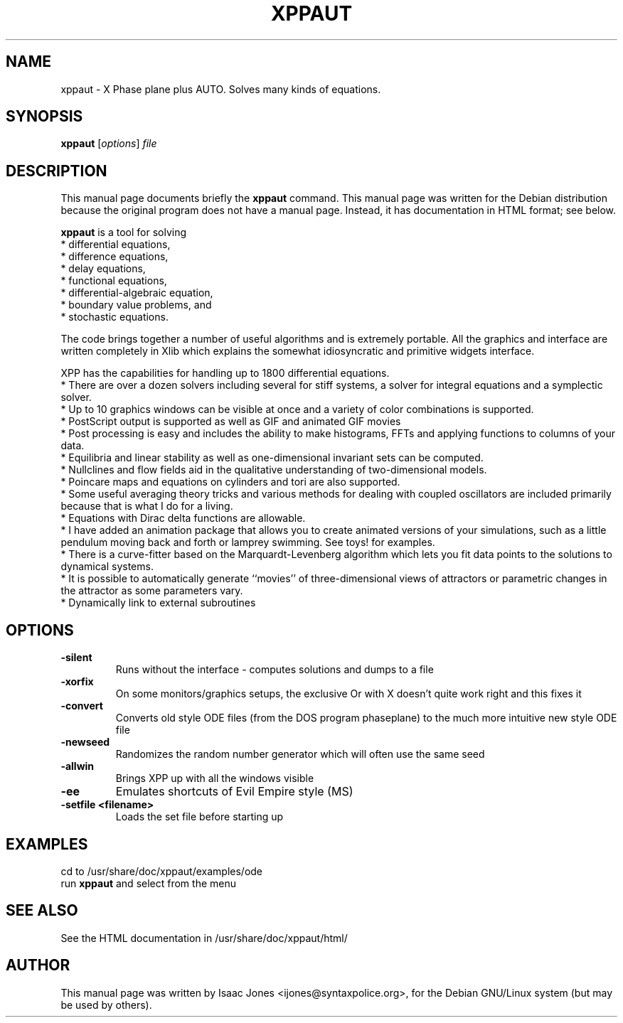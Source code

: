 .\"                                      Hey, EMACS: -*- nroff -*-
.\" First parameter, NAME, should be all caps
.\" Second parameter, SECTION, should be 1-8, maybe w/ subsection
.\" other parameters are allowed: see man(7), man(1)
.TH XPPAUT 1 "April 23, 2003"
.\" Please adjust this date whenever revising the manpage.
.\"
.\" Some roff macros, for reference:
.\" .nh        disable hyphenation
.\" .hy        enable hyphenation
.\" .ad l      left justify
.\" .ad b      justify to both left and right margins
.\" .nf        disable filling
.\" .fi        enable filling
.\" .br        insert line break
.\" .sp <n>    insert n+1 empty lines
.\" for manpage-specific macros, see man(7)
.SH NAME
xppaut \- X Phase plane plus AUTO.  Solves many kinds of equations.
.SH SYNOPSIS
.B xppaut
.RI [ options ] " file"
.br
.SH DESCRIPTION
This manual page documents briefly the
.B xppaut
command.
This manual page was written for the Debian distribution
because the original program does not have a manual page.
Instead, it has documentation in HTML format; see below.
.PP
.\" TeX users may be more comfortable with the \fB<whatever>\fP and
.\" \fI<whatever>\fP escape sequences to invoke bold face and italics, 
.\" respectively.
\fBxppaut\fP is a tool for solving
 * differential equations,
 * difference equations,
 * delay equations,
 * functional equations,
 * differential-algebraic equation,
 * boundary value problems, and
 * stochastic equations.

The code brings together a number of useful algorithms and is
extremely portable. All the graphics and interface are written
completely in Xlib which explains the somewhat idiosyncratic and
primitive widgets interface.

XPP has the capabilities for handling up to 1800 differential equations.
 * There are over a dozen solvers including several for stiff systems, a solver for integral equations and a symplectic solver.
 * Up to 10 graphics windows can be visible at once and a variety of color combinations is supported.
 * PostScript output is supported as well as GIF and animated GIF movies
 * Post processing is easy and includes the ability to make histograms, FFTs and applying functions to columns of your data.
 * Equilibria and linear stability as well as one-dimensional invariant sets can be computed.
 * Nullclines and flow fields aid in the qualitative understanding of two-dimensional models.
 * Poincare maps and equations on cylinders and tori are also supported.
 * Some useful averaging theory tricks and various methods for dealing with coupled oscillators are included primarily because that is what I do for a living.
 * Equations with Dirac delta functions are allowable.
 * I have added an animation package that allows you to create animated versions of your simulations, such as a little pendulum moving back and forth or lamprey swimming. See toys! for examples.
 * There is a curve-fitter based on the Marquardt-Levenberg algorithm which lets you fit data points to the solutions to dynamical systems.
 * It is possible to automatically generate ``movies'' of three-dimensional views of attractors or parametric changes in the attractor as some parameters vary.
 * Dynamically link to external subroutines
.SH OPTIONS
.TP
.B \-silent
Runs without the interface - computes solutions and dumps to a file
.TP
.B \-xorfix
On some monitors/graphics setups, the exclusive Or with X doesn't quite
work right and this fixes it
.TP
.B \-convert
Converts old style ODE files (from the DOS program phaseplane) to the
much more intuitive new style ODE file
.TP
.B \-newseed
Randomizes the random number generator which will often use the same seed
.TP
.B \-allwin
Brings XPP up with all the windows visible
.TP
.B \-ee
Emulates shortcuts of Evil Empire style (MS)
.TP
.B \-setfile <filename> 
Loads the set file before starting up
.SH EXAMPLES
cd to /usr/share/doc/xppaut/examples/ode
.br
run \fBxppaut\fP and select from the menu
.SH SEE ALSO
See the HTML documentation in /usr/share/doc/xppaut/html/
.SH AUTHOR
This manual page was written by Isaac Jones <ijones@syntaxpolice.org>,
for the Debian GNU/Linux system (but may be used by others).
